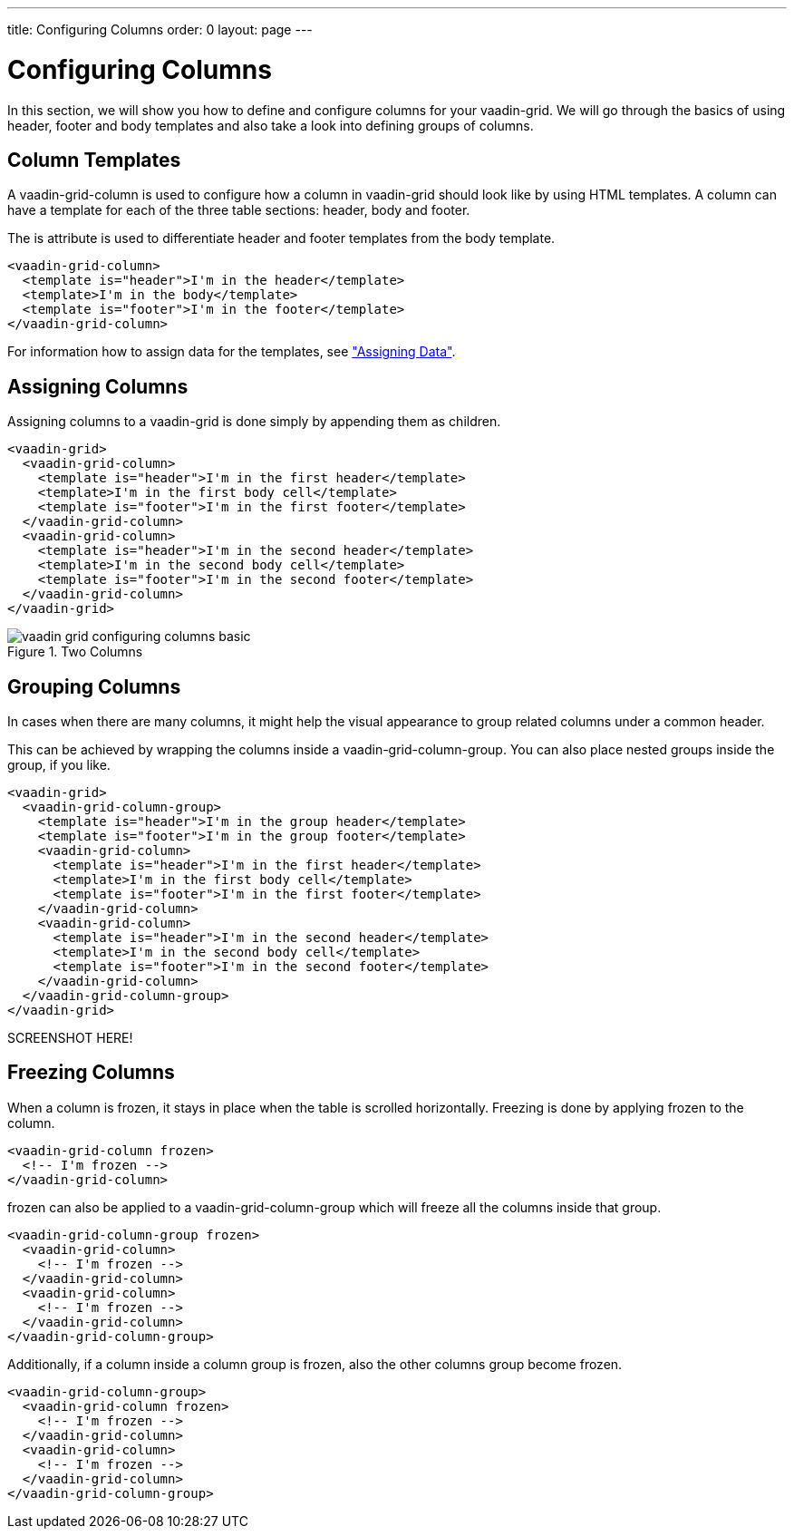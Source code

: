 ---
title: Configuring Columns
order: 0
layout: page
---

[[vaadin-grid.columns]]
= Configuring Columns

In this section, we will show you how to define and configure columns for your [vaadinelement]#vaadin-grid#.
We will go through the basics of using header, footer and body templates and also take a look into defining groups of columns.


[[vaadin-grid.columns.templates]]
== Column Templates

A [vaadinelement]#vaadin-grid-column# is used to configure how a column in [vaadinelement]#vaadin-grid# should look like by using HTML templates.
A column can have a template for each of the three table sections: header, body and footer.

The [propertyname]#is# attribute is used to differentiate header and footer templates
from the body template.

[source,html]
----
<vaadin-grid-column>
  <template is="header">I'm in the header</template>
  <template>I'm in the body</template>
  <template is="footer">I'm in the footer</template>
</vaadin-grid-column>
----

For information how to assign data for the templates, see <<vaadin-grid-assigning-data#vaadin-grid.data, "Assigning Data">>.

[[vaadin-grid.columns.assigning]]
== Assigning Columns

Assigning columns to a [vaadinelement]#vaadin-grid# is done simply by appending them as children.

[source,html]
----
<vaadin-grid>
  <vaadin-grid-column>
    <template is="header">I'm in the first header</template>
    <template>I'm in the first body cell</template>
    <template is="footer">I'm in the first footer</template>
  </vaadin-grid-column>
  <vaadin-grid-column>
    <template is="header">I'm in the second header</template>
    <template>I'm in the second body cell</template>
    <template is="footer">I'm in the second footer</template>
  </vaadin-grid-column>
</vaadin-grid>
----

[[figure.vaadin-grid.columns.basic]]
.Two Columns
image::img/vaadin-grid-configuring-columns-basic.png[]


[[vaadin-grid.columns.groups]]
== Grouping Columns

In cases when there are many columns, it might help the visual appearance to group related
columns under a common header.

This can be achieved by wrapping the columns inside a [vaadinelement]#vaadin-grid-column-group#.
You can also place nested groups inside the group, if you like.

[source,html]
----
<vaadin-grid>
  <vaadin-grid-column-group>
    <template is="header">I'm in the group header</template>
    <template is="footer">I'm in the group footer</template>
    <vaadin-grid-column>
      <template is="header">I'm in the first header</template>
      <template>I'm in the first body cell</template>
      <template is="footer">I'm in the first footer</template>
    </vaadin-grid-column>
    <vaadin-grid-column>
      <template is="header">I'm in the second header</template>
      <template>I'm in the second body cell</template>
      <template is="footer">I'm in the second footer</template>
    </vaadin-grid-column>
  </vaadin-grid-column-group>
</vaadin-grid>
----

SCREENSHOT HERE!

[[vaadin-grid.columns.frozen]]
== Freezing Columns

When a column is frozen, it stays in place when the table is scrolled horizontally.
Freezing is done by applying [propertyname]#frozen# to the column.

[source,html]
----
<vaadin-grid-column frozen>
  <!-- I'm frozen -->
</vaadin-grid-column>
----

[propertyname]#frozen# can also be applied to a [vaadinelement]#vaadin-grid-column-group# which
will freeze all the columns inside that group.

[source,html]
----
<vaadin-grid-column-group frozen>
  <vaadin-grid-column>
    <!-- I'm frozen -->
  </vaadin-grid-column>
  <vaadin-grid-column>
    <!-- I'm frozen -->
  </vaadin-grid-column>
</vaadin-grid-column-group>
----

Additionally, if a column inside a column group is frozen, also the other columns group become frozen.

[source,html]
----
<vaadin-grid-column-group>
  <vaadin-grid-column frozen>
    <!-- I'm frozen -->
  </vaadin-grid-column>
  <vaadin-grid-column>
    <!-- I'm frozen -->
  </vaadin-grid-column>
</vaadin-grid-column-group>
----
